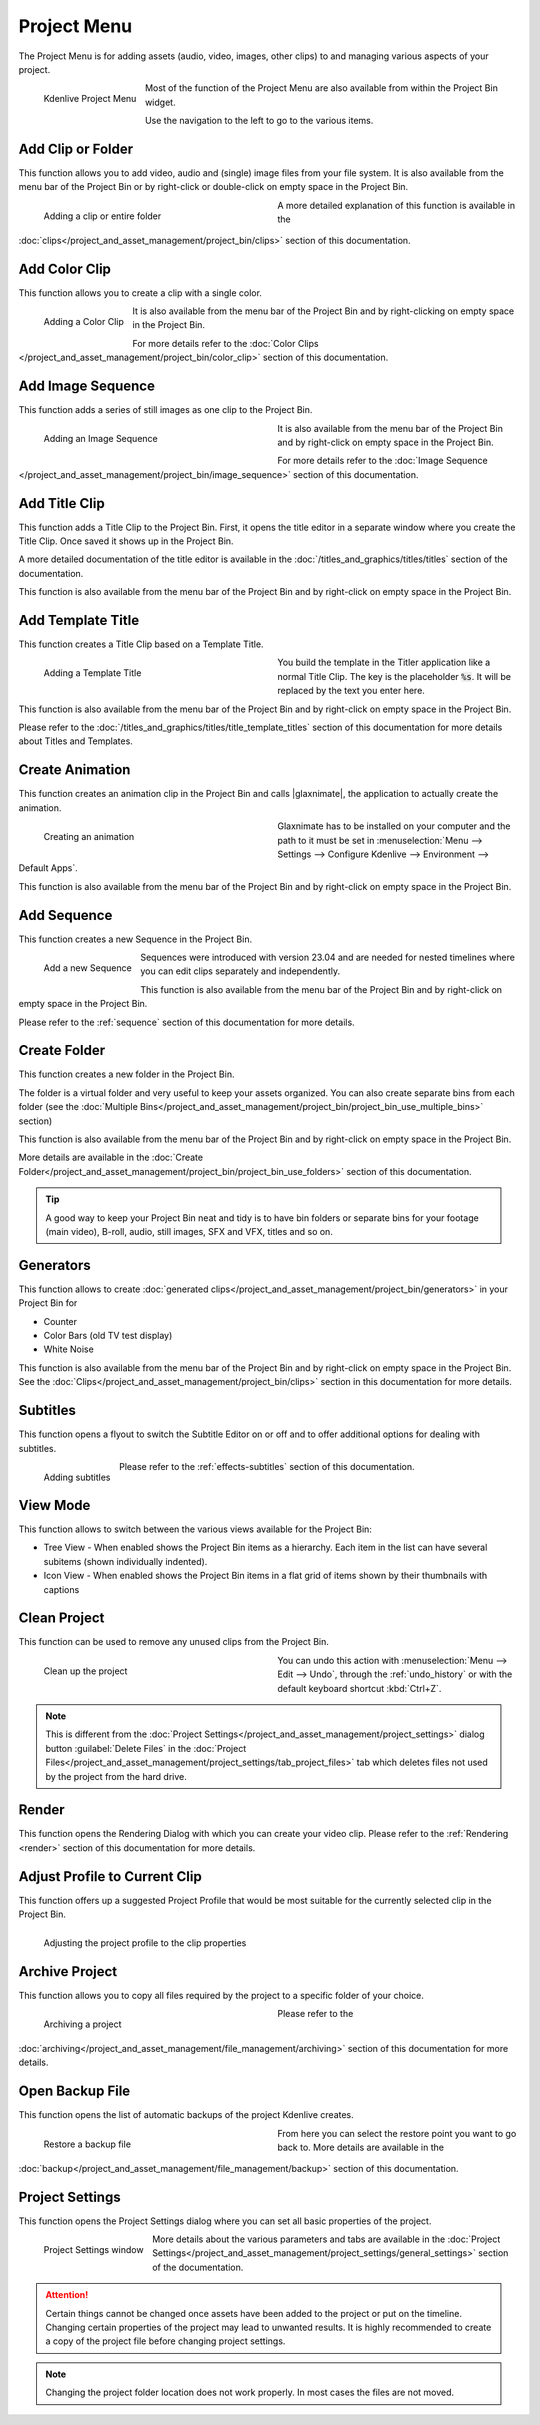 .. meta::
   :description: Kdenlive Documentation - Project Menu
   :keywords: KDE, Kdenlive, project, clip, folder, color, image, sequence, title, template, animation, subtitle, render, clean, generators, documentation, user manual, video editor, open source, free, learn, easy


.. metadata-placeholder

   :authors: - Claus Christensen
             - Yuri Chornoivan
             - Ttguy (https://userbase.kde.org/User:Ttguy)
             - Bushuev (https://userbase.kde.org/User:Bushuev)
             - Jack (https://userbase.kde.org/User:Jack)
             - Carl Schwan <carl@carlschwan.eu>
             - Jack (https://userbase.kde.org/User:Jack)
             - Roger (https://userbase.kde.org/User:Roger)
             - Jack (https://userbase.kde.org/User:Jack
             - Yuri Chornoivan
             - Annew (https://userbase.kde.org/User:Annew)
             - Ttguy (https://userbase.kde.org/User:Ttguy)
             - Bushuev (https://userbase.kde.org/User:Bushuev)
             - Eugen Mohr
             - Bernd Jordan (https://discuss.kde.org/u/berndmj)


   :license: Creative Commons License SA 4.0

.. |glaxnimate| raw:: html

   <a href="https://glaxnimate.mattbas.org/" target="_blank">Glaxnimate</a>
   

.. _project_menu:

Project Menu
============

The Project Menu is for adding assets (audio, video, images, other clips) to and managing various aspects of your project.

.. figure:: /images/user_interface/menu_reference/kdenlive2304_project_menu.webp
  :align: left
  :alt: kdenlive2304_project_menu
  
  Kdenlive Project Menu
  
Most of the function of the Project Menu are also available from within the Project Bin widget.

Use the navigation to the left to go to the various items.

.. rst-class:: clear-both


Add Clip or Folder
------------------

This function allows you to add video, audio and (single) image files from your file system. It is also available from the menu bar of the Project Bin or by right-click or double-click on empty space in the Project Bin.

.. Currently, the following formats are supported: <list of formats>

.. figure:: /images/user_interface/menu_reference/kdenlive2304_add_clip_window.webp
   :align:  left
   :width: 360px
   :figwidth: 360px
   :alt: kdenlive2304_add_clip_window
   
   Adding a clip or entire folder
   
A more detailed explanation of this function is available in the :doc:`clips</project_and_asset_management/project_bin/clips>` section of this documentation.

.. rst-class:: clear-both


Add Color Clip
--------------

This function allows you to create a clip with a single color.

.. figure:: /images/user_interface/menu_reference/kdenlive2304_add_color_clip_window.webp
   :align:  left
   :height: 250px
   :alt: kdenlive2304_add_color_clip_window
   
   Adding a Color Clip

It is also available from the menu bar of the Project Bin and by right-clicking on empty space in the Project Bin.

For more details refer to the :doc:`Color Clips </project_and_asset_management/project_bin/color_clip>` section of this documentation.

.. rst-class:: clear-both


Add Image Sequence
------------------

This function adds a series of still images as one clip to the Project Bin. 

.. figure:: /images/user_interface/menu_reference/kdenlive2304_add_image_sequence_window.webp
   :align:  left
   :width: 360px
   :figwidth: 360px
   :alt: kdenlive2304_add_image_sequence_window
   
   Adding an Image Sequence

It is also available from the menu bar of the Project Bin and by right-click on empty space in the Project Bin.

For more details refer to the :doc:`Image Sequence </project_and_asset_management/project_bin/image_sequence>` section of this documentation.

.. rst-class:: clear-both


Add Title Clip
--------------

This function adds a Title Clip to the Project Bin. First, it opens the title editor in a separate window where you create the Title Clip. Once saved it shows up in the Project Bin.

A more detailed documentation of the title editor is available in the :doc:`/titles_and_graphics/titles/titles` section of the documentation.

This function is also available from the menu bar of the Project Bin and by right-click on empty space in the Project Bin.


Add Template Title
------------------

This function creates a Title Clip based on a Template Title.

.. figure:: /images/user_interface/menu_reference/kdenlive2304_add_template_title_window.webp
   :align:  left
   :width: 360px
   :figwidth: 360px
   :alt: kdenlive2304_add_template_title_window
   
   Adding a Template Title
   
You build the template in the Titler application like a normal Title Clip. The key is the placeholder :code:`%s`. It will be replaced by the text you enter here.

This function is also available from the menu bar of the Project Bin and by right-click on empty space in the Project Bin.

Please refer to the :doc:`/titles_and_graphics/titles/title_template_titles` section of this documentation for more details about Titles and Templates.

.. rst-class:: clear-both


Create Animation
----------------

This function creates an animation clip in the Project Bin and calls |glaxnimate|, the application to actually create the animation.

.. figure:: /images/user_interface/menu_reference/kdenlive2304_create_animation_window.webp
   :align:  left
   :width: 360px
   :figwidth: 360px
   :alt: kdenlive2304_create_animation_window
   
   Creating an animation

Glaxnimate has to be installed on your computer and the path to it must be set in :menuselection:`Menu --> Settings --> Configure Kdenlive --> Environment --> Default Apps`.

This function is also available from the menu bar of the Project Bin and by right-click on empty space in the Project Bin.

.. rst-class:: clear-both


Add Sequence
------------

This function creates a new Sequence in the Project Bin.

.. figure:: /images/user_interface/menu_reference/kdenlive2304_add_sequence_window.webp
   :align:  left
   :height: 250px
   :alt: kdenlive2304_add_sequence_window
   
   Add a new Sequence

Sequences were introduced with version 23.04 and are needed for nested timelines where you can edit clips separately and independently.

This function is also available from the menu bar of the Project Bin and by right-click on empty space in the Project Bin.

Please refer to the :ref:`sequence` section of this documentation for more details.

.. rst-class:: clear-both


.. _create_folder:

Create Folder
-------------

This function creates a new folder in the Project Bin.

The folder is a virtual folder and very useful to keep your assets organized. You can also create separate bins from each folder (see the :doc:`Multiple Bins</project_and_asset_management/project_bin/project_bin_use_multiple_bins>` section)

This function is also available from the menu bar of the Project Bin and by right-click on empty space in the Project Bin.

More details are available in the :doc:`Create Folder</project_and_asset_management/project_bin/project_bin_use_folders>` section of this documentation.

.. tip:: A good way to keep your Project Bin neat and tidy is to have bin folders or separate bins for your footage (main video), B-roll, audio, still images, SFX and VFX, titles and so on.


.. _generators:

Generators
----------

This function allows to create :doc:`generated clips</project_and_asset_management/project_bin/generators>` in your Project Bin for

* Counter
* Color Bars (old TV test display)
* White Noise

This function is also available from the menu bar of the Project Bin and by right-click on empty space in the Project Bin. See the :doc:`Clips</project_and_asset_management/project_bin/clips>` section in this documentation for more details.


Subtitles
---------

This function opens a flyout to switch the Subtitle Editor on or off and to offer additional options for dealing with subtitles.

.. figure:: /images/user_interface/menu_reference/kdenlive2304_subtitles.webp
   :align:  left
   :height: 250px
   :alt: kdenlive2304_subtitles
   
   Adding subtitles

Please refer to the :ref:`effects-subtitles` section of this documentation.

.. rst-class:: clear-both


View Mode
---------

This function allows to switch between the various views available for the Project Bin:

* Tree View - When enabled shows the Project Bin items as a hierarchy. Each item in the list can have several subitems (shown individually indented).

* Icon View - When enabled shows the Project Bin items in a flat grid of items shown by their thumbnails with captions


.. _clean_project:

Clean Project
-------------

This function can be used to remove any unused clips from the Project Bin.

.. figure:: /images/user_interface/menu_reference/kdenlive2304_clean_project.webp
   :align:  left
   :width: 360px
   :figwidth: 360px
   :alt: kdenlive2304_clean_project
   
   Clean up the project

You can undo this action with :menuselection:`Menu --> Edit --> Undo`, through the :ref:`undo_history` or with the default keyboard shortcut :kbd:`Ctrl+Z`.

.. rst-class:: clear-both

.. note::
   This is different from the :doc:`Project Settings</project_and_asset_management/project_settings>` dialog button :guilabel:`Delete Files` in the :doc:`Project Files</project_and_asset_management/project_settings/tab_project_files>` tab which deletes files not used by the project from the hard drive.


Render
------

This function opens the Rendering Dialog with which you can create your video clip. Please refer to the :ref:`Rendering <render>` section of this documentation for more details.


Adjust Profile to Current Clip
------------------------------

This function offers up a suggested Project Profile that would be most suitable for the currently selected clip in the Project Bin.

.. figure:: /images/user_interface/menu_reference/kdenlive2304_adjust_profile.webp
   :align:  left
   :width: 480px
   :alt: kdenlive2304_adjust_profile
   
   Adjusting the project profile to the clip properties
   
.. rst-class:: clear-both


Archive Project
---------------

This function allows you to copy all files required by the project to a specific folder of your choice.

.. figure:: /images/user_interface/menu_reference/kdenlive2304_archive_project.webp
   :align:  left
   :width: 360px
   :figwidth: 360px
   :alt: kdenlive2304_archive_project
   
   Archiving a project

Please refer to the :doc:`archiving</project_and_asset_management/file_management/archiving>` section of this documentation for more details.

.. rst-class:: clear-both


Open Backup File
----------------

This function opens the list of automatic backups of the project Kdenlive creates.

.. figure:: /images/project_and_asset_management/restore_backup_file.webp
   :align:  left
   :width: 360px
   :figwidth: 360px
   :alt: restore_backup_file
   
   Restore a backup file

From here you can select the restore point you want to go back to. More details are available in the :doc:`backup</project_and_asset_management/file_management/backup>` section of this documentation.

.. rst-class:: clear-both


Project Settings
----------------

This function opens the Project Settings dialog where you can set all basic properties of the project.

.. figure:: /images/user_interface/menu_reference/project_settings.webp
   :align:  left
   :width: 360px
   :alt: project_settings
   
   Project Settings window
   
More details about the various parameters and tabs are available in the :doc:`Project Settings</project_and_asset_management/project_settings/general_settings>` section of the documentation.

.. attention:: Certain things cannot be changed once assets have been added to the project or put on the timeline. Changing certain properties of the project may lead to unwanted results. It is highly recommended to create a copy of the project file before changing project settings.

.. note:: Changing the project folder location does not work properly. In most cases the files are not moved.
